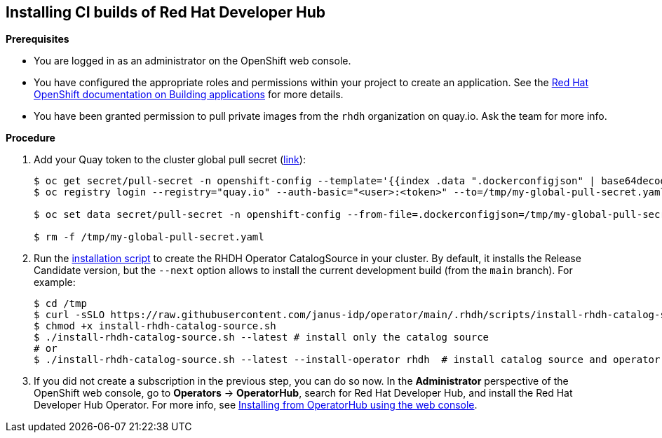 == Installing CI builds of Red Hat Developer Hub

*Prerequisites*

* You are logged in as an administrator on the OpenShift web console.
* You have configured the appropriate roles and permissions within your project to create an application. See the link:https://docs.openshift.com/container-platform/4.14/applications/index.html[Red Hat OpenShift documentation on Building applications] for more details.
* You have been granted permission to pull private images from the `rhdh` organization on quay.io. Ask the team for more info.

*Procedure*

. Add your Quay token to the cluster global pull secret (link:https://docs.openshift.com/container-platform/4.14/openshift_images/managing_images/using-image-pull-secrets.html#images-update-global-pull-secret_using-image-pull-secrets[link]):
+
[source,console]
----
$ oc get secret/pull-secret -n openshift-config --template='{{index .data ".dockerconfigjson" | base64decode}}' > /tmp/my-global-pull-secret.yaml
$ oc registry login --registry="quay.io" --auth-basic="<user>:<token>" --to=/tmp/my-global-pull-secret.yaml

$ oc set data secret/pull-secret -n openshift-config --from-file=.dockerconfigjson=/tmp/my-global-pull-secret.yaml

$ rm -f /tmp/my-global-pull-secret.yaml
----

. Run the link:../scripts/install-rhdh-catalog-source.sh[installation script] to create the RHDH Operator CatalogSource in your cluster. By default, it installs the Release Candidate version, but the `--next` option allows to install the current development build (from the `main` branch). For example:
+
[source,console]
----
$ cd /tmp
$ curl -sSLO https://raw.githubusercontent.com/janus-idp/operator/main/.rhdh/scripts/install-rhdh-catalog-source.sh
$ chmod +x install-rhdh-catalog-source.sh
$ ./install-rhdh-catalog-source.sh --latest # install only the catalog source
# or
$ ./install-rhdh-catalog-source.sh --latest --install-operator rhdh  # install catalog source and operator subscription
----

. If you did not create a subscription in the previous step, you can do so now. In the *Administrator* perspective of the OpenShift web console, go to *Operators* → *OperatorHub*, search for Red Hat Developer Hub, and install the Red Hat Developer Hub Operator. For more info, see link:https://docs.openshift.com/container-platform/4.14/operators/admin/olm-adding-operators-to-cluster.html#olm-installing-from-operatorhub-using-web-console_olm-adding-operators-to-a-cluster[Installing from OperatorHub using the web console].
